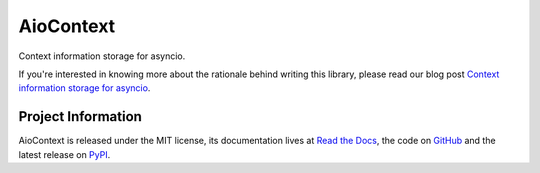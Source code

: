 AioContext
==========

Context information storage for asyncio.

If you're interested in knowing more about the rationale behind writing this
library, please read our blog post `Context information storage for asyncio`_.

.. _Context information storage for asyncio: https://blog.sqreen.io/asyncio/

Project Information
-------------------

AioContext is released under the MIT license, its documentation lives at `Read
the Docs`_, the code on `GitHub`_ and the latest release on `PyPI`_.

.. _Read the Docs: http://aiocontext.readthedocs.io/
.. _GitHub: https://github.com/sqreen/AioContext
.. _PyPI: https://pypi.python.org/pypi/aiocontext
